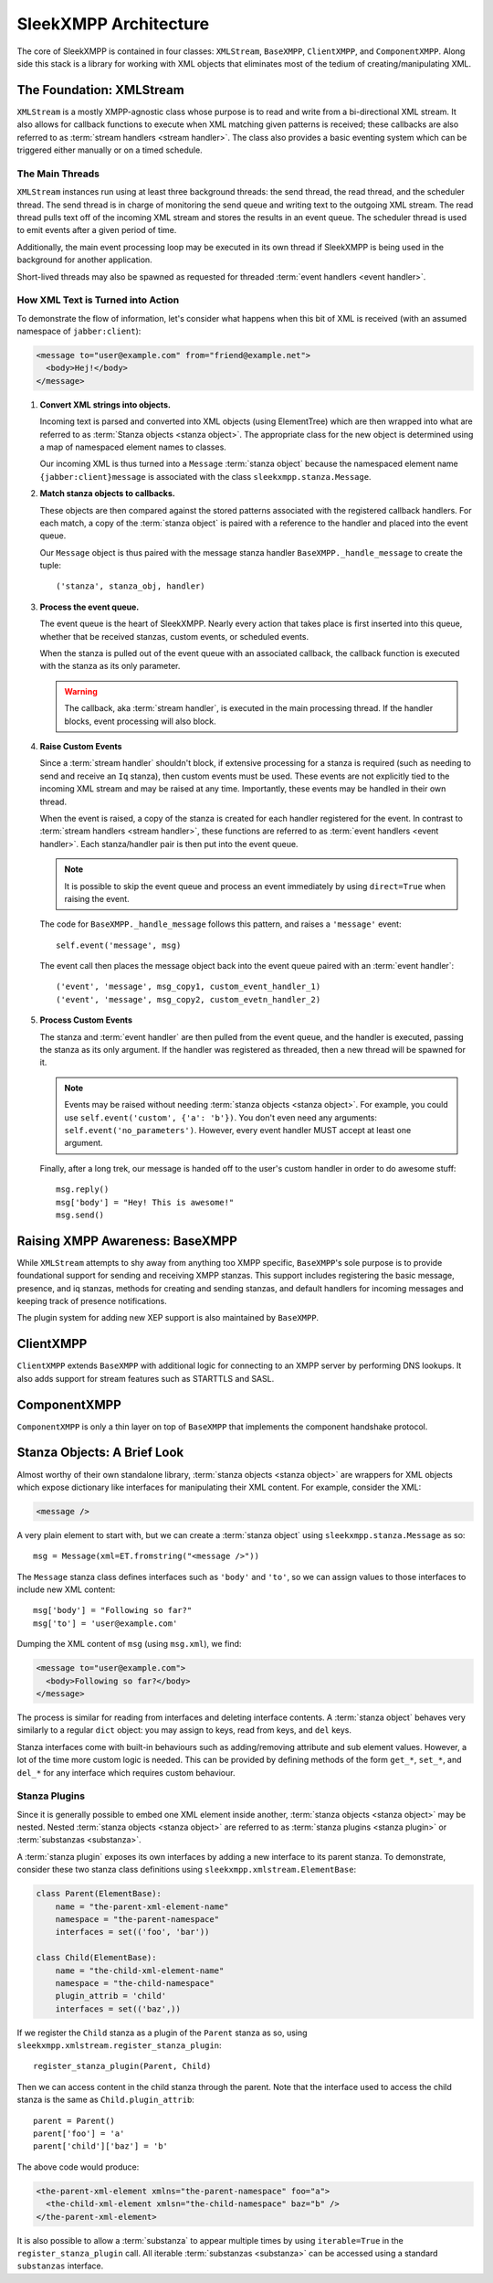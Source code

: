 .. index:: XMLStream, BaseXMPP, ClientXMPP, ComponentXMPP

SleekXMPP Architecture
======================

The core of SleekXMPP is contained in four classes: ``XMLStream``,
``BaseXMPP``, ``ClientXMPP``, and ``ComponentXMPP``. Along side this
stack is a library for working with XML objects that eliminates most
of the tedium of creating/manipulating XML.

.. image:: _static/images/arch_layers.png
    :height: 300px
    :align: center


.. index:: XMLStream

The Foundation: XMLStream
-------------------------
``XMLStream`` is a mostly XMPP-agnostic class whose purpose is to read
and write from a bi-directional XML stream. It also allows for callback
functions to execute when XML matching given patterns is received; these
callbacks are also referred to as :term:`stream handlers <stream handler>`.
The class also provides a basic eventing system which can be triggered
either manually or on a timed schedule.

The Main Threads
~~~~~~~~~~~~~~~~
``XMLStream`` instances run using at least three background threads: the
send thread, the read thread, and the scheduler thread. The send thread is
in charge of monitoring the send queue and writing text to the outgoing
XML stream. The read thread pulls text off of the incoming XML stream and
stores the results in an event queue. The scheduler thread is used to emit
events after a given period of time.

Additionally, the main event processing loop may be executed in its
own thread if SleekXMPP is being used in the background for another
application.

Short-lived threads may also be spawned as requested for threaded
:term:`event handlers <event handler>`.

How XML Text is Turned into Action
~~~~~~~~~~~~~~~~~~~~~~~~~~~~~~~~~~
To demonstrate the flow of information, let's consider what happens
when this bit of XML is received (with an assumed namespace of
``jabber:client``):

.. code-block:: xml

    <message to="user@example.com" from="friend@example.net">
      <body>Hej!</body>
    </message>


1. **Convert XML strings into objects.**

   Incoming text is parsed and converted into XML objects (using
   ElementTree) which are then wrapped into what are referred to as
   :term:`Stanza objects <stanza object>`. The appropriate class for the
   new object is determined using a map of namespaced element names to
   classes.

   Our incoming XML is thus turned into a ``Message`` :term:`stanza object`
   because the namespaced element name ``{jabber:client}message`` is
   associated with the class ``sleekxmpp.stanza.Message``.

2. **Match stanza objects to callbacks.**

   These objects are then compared against the stored patterns associated
   with the registered callback handlers. For each match, a copy of the
   :term:`stanza object` is paired with a reference to the handler and
   placed into the event queue.

   Our ``Message`` object is thus paired with the message stanza handler
   ``BaseXMPP._handle_message`` to create the tuple::

       ('stanza', stanza_obj, handler)

3. **Process the event queue.**

   The event queue is the heart of SleekXMPP. Nearly every action that
   takes place is first inserted into this queue, whether that be received
   stanzas, custom events, or scheduled events.

   When the stanza is pulled out of the event queue with an associated
   callback, the callback function is executed with the stanza as its only
   parameter.

   .. warning:: 
       The callback, aka :term:`stream handler`, is executed in the main
       processing thread. If the handler blocks, event processing will also
       block.

4. **Raise Custom Events**

   Since a :term:`stream handler` shouldn't block, if extensive processing
   for a stanza is required (such as needing to send and receive an
   ``Iq`` stanza), then custom events must be used. These events are not
   explicitly tied to the incoming XML stream and may be raised at any
   time. Importantly, these events may be handled in their own thread.

   When the event is raised, a copy of the stanza is created for each
   handler registered for the event. In contrast to :term:`stream handlers <stream handler>`, 
   these functions are referred to as :term:`event handlers <event handler>`. 
   Each stanza/handler pair is then put into the event queue.

   .. note::
       It is possible to skip the event queue and process an event immediately
       by using ``direct=True`` when raising the event.

   The code for ``BaseXMPP._handle_message`` follows this pattern, and
   raises a ``'message'`` event::

       self.event('message', msg)

   The event call then places the message object back into the event queue
   paired with an :term:`event handler`::

       ('event', 'message', msg_copy1, custom_event_handler_1)
       ('event', 'message', msg_copy2, custom_evetn_handler_2) 

5. **Process Custom Events**

   The stanza and :term:`event handler` are then pulled from the event
   queue, and the handler is executed, passing the stanza as its only
   argument. If the handler was registered as threaded, then a new thread
   will be spawned for it.

   .. note::
       Events may be raised without needing :term:`stanza objects <stanza object>`. 
       For example, you could use ``self.event('custom', {'a': 'b'})``. 
       You don't even need any arguments: ``self.event('no_parameters')``. 
       However, every event handler MUST accept at least one argument.

   Finally, after a long trek, our message is handed off to the user's
   custom handler in order to do awesome stuff::

       msg.reply()
       msg['body'] = "Hey! This is awesome!"
       msg.send()


.. index:: BaseXMPP, XMLStream

Raising XMPP Awareness: BaseXMPP
--------------------------------
While ``XMLStream`` attempts to shy away from anything too XMPP specific,
``BaseXMPP``'s sole purpose is to provide foundational support for sending
and receiving XMPP stanzas. This support includes registering the basic
message, presence, and iq stanzas, methods for creating and sending
stanzas, and default handlers for incoming messages and keeping track of
presence notifications.

The plugin system for adding new XEP support is also maintained by
``BaseXMPP``.

.. index:: ClientXMPP, BaseXMPP

ClientXMPP
----------
``ClientXMPP`` extends ``BaseXMPP`` with additional logic for connecting to
an XMPP server by performing DNS lookups. It also adds support for stream
features such as STARTTLS and SASL.

.. index:: ComponentXMPP, BaseXMPP

ComponentXMPP
-------------
``ComponentXMPP`` is only a thin layer on top of ``BaseXMPP`` that
implements the component handshake protocol.

.. index::
    double: object; stanza

Stanza Objects: A Brief Look
----------------------------
.. seealso::
    See :ref:`api-stanza-objects` for a more detailed overview.

Almost worthy of their own standalone library, :term:`stanza objects <stanza object>`
are wrappers for XML objects which expose dictionary like interfaces
for manipulating their XML content. For example, consider the XML:

.. code-block:: xml

    <message />

A very plain element to start with, but we can create a :term:`stanza object`
using ``sleekxmpp.stanza.Message`` as so::

    msg = Message(xml=ET.fromstring("<message />"))

The ``Message`` stanza class defines interfaces such as ``'body'`` and
``'to'``, so we can assign values to those interfaces to include new XML
content::

    msg['body'] = "Following so far?"
    msg['to'] = 'user@example.com'

Dumping the XML content of ``msg`` (using ``msg.xml``), we find:

.. code-block:: xml

    <message to="user@example.com">
      <body>Following so far?</body>
    </message>

The process is similar for reading from interfaces and deleting interface
contents. A :term:`stanza object` behaves very similarly to a regular
``dict`` object: you may assign to keys, read from keys, and ``del`` keys.

Stanza interfaces come with built-in behaviours such as adding/removing
attribute and sub element values. However, a lot of the time more custom
logic is needed. This can be provided by defining methods of the form
``get_*``, ``set_*``, and ``del_*`` for any interface which requires custom
behaviour.

Stanza Plugins
~~~~~~~~~~~~~~
Since it is generally possible to embed one XML element inside another,
:term:`stanza objects <stanza object>` may be nested. Nested 
:term:`stanza objects <stanza object>` are referred to as :term:`stanza plugins <stanza plugin>`
or :term:`substanzas <substanza>`.

A :term:`stanza plugin` exposes its own interfaces by adding a new
interface to its parent stanza. To demonstrate, consider these two stanza
class definitions using ``sleekxmpp.xmlstream.ElementBase``:


.. code-block:: python

    class Parent(ElementBase):
        name = "the-parent-xml-element-name"
        namespace = "the-parent-namespace"
        interfaces = set(('foo', 'bar'))

    class Child(ElementBase):
        name = "the-child-xml-element-name"
        namespace = "the-child-namespace"
        plugin_attrib = 'child'
        interfaces = set(('baz',))


If we register the ``Child`` stanza as a plugin of the ``Parent`` stanza as
so, using ``sleekxmpp.xmlstream.register_stanza_plugin``::

    register_stanza_plugin(Parent, Child)

Then we can access content in the child stanza through the parent.
Note that the interface used to access the child stanza is the same as
``Child.plugin_attrib``::

    parent = Parent()
    parent['foo'] = 'a'
    parent['child']['baz'] = 'b'

The above code would produce:

.. code-block:: xml

    <the-parent-xml-element xmlns="the-parent-namespace" foo="a">
      <the-child-xml-element xmlsn="the-child-namespace" baz="b" />
    </the-parent-xml-element>

It is also possible to allow a :term:`substanza` to appear multiple times
by using ``iterable=True`` in the ``register_stanza_plugin`` call. All
iterable :term:`substanzas <substanza>` can be accessed using a standard
``substanzas`` interface.
